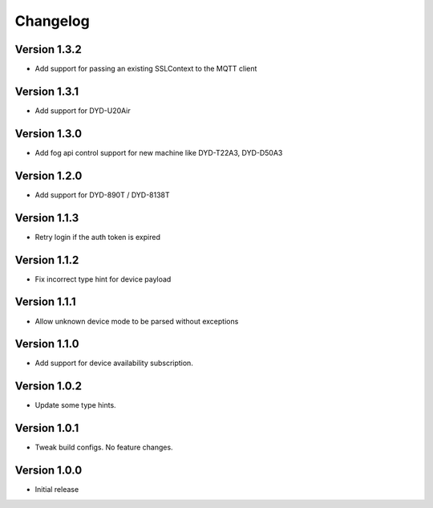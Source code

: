 =========
Changelog
=========

Version 1.3.2
=============

- Add support for passing an existing SSLContext to the MQTT client

Version 1.3.1
=============

- Add support for DYD-U20Air

Version 1.3.0
=============

- Add fog api control support for new machine like DYD-T22A3, DYD-D50A3

Version 1.2.0
=============

- Add support for DYD-890T / DYD-8138T

Version 1.1.3
=============

- Retry login if the auth token is expired

Version 1.1.2
=============

- Fix incorrect type hint for device payload


Version 1.1.1
=============

- Allow unknown device mode to be parsed without exceptions


Version 1.1.0
=============

- Add support for device availability subscription.


Version 1.0.2
=============

- Update some type hints.


Version 1.0.1
=============

- Tweak build configs. No feature changes.


Version 1.0.0
=============

- Initial release

